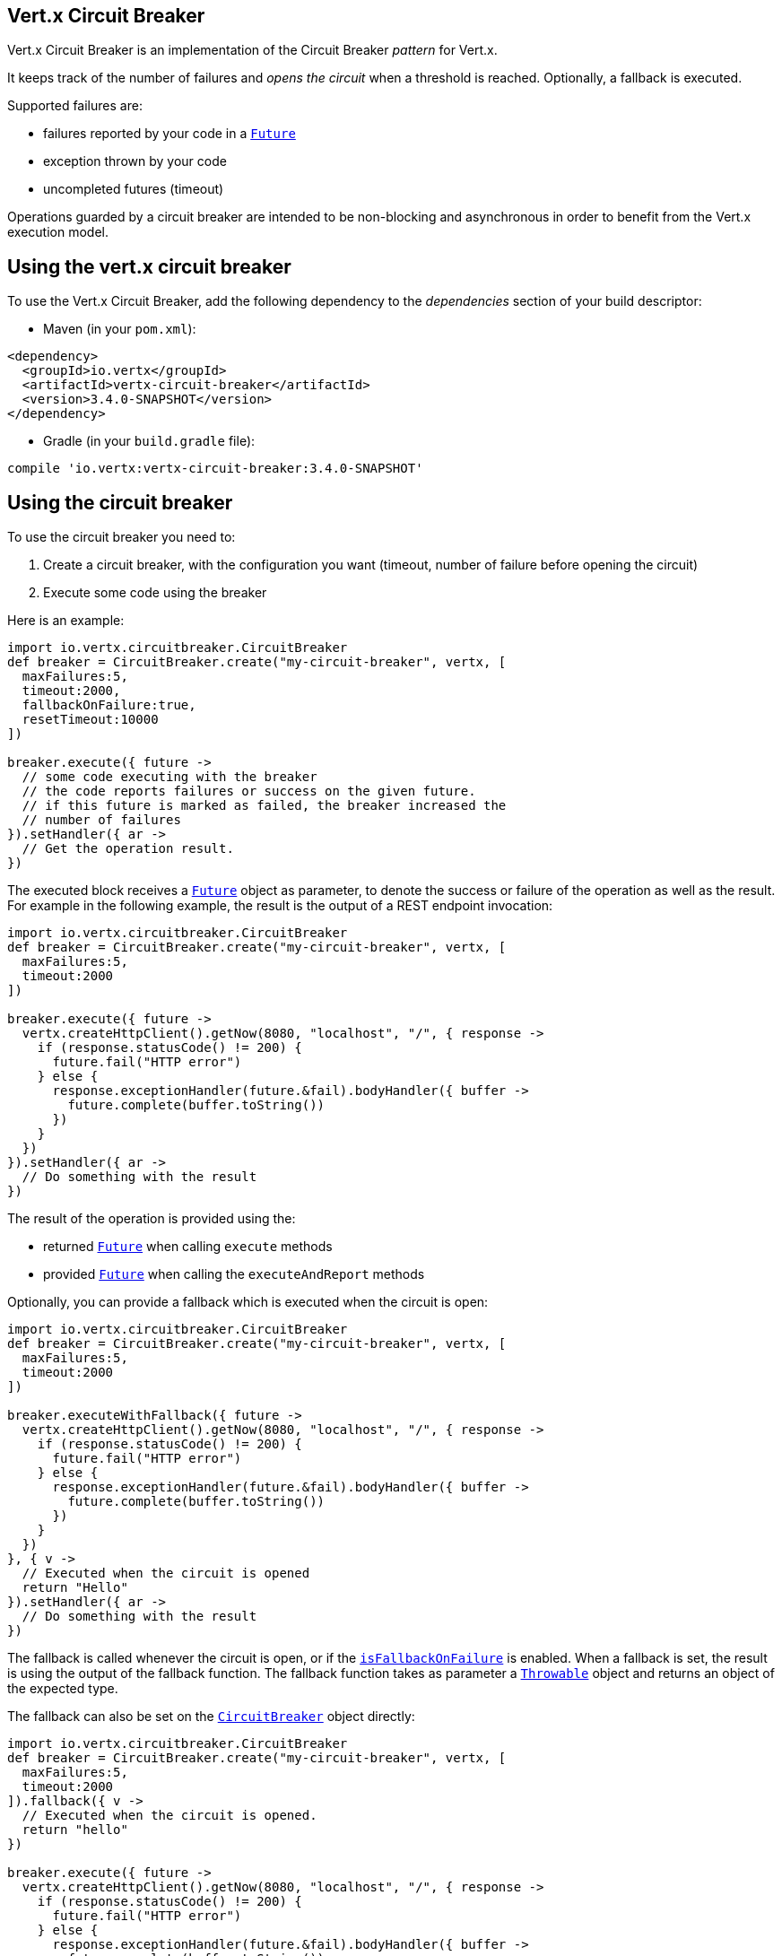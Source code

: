 == Vert.x Circuit Breaker

Vert.x Circuit Breaker is an implementation of the Circuit Breaker _pattern_ for Vert.x.

It keeps track of the
number of failures and _opens the circuit_ when a threshold is reached. Optionally, a fallback is executed.

Supported failures are:

* failures reported by your code in a `link:../../apidocs/io/vertx/core/Future.html[Future]`
* exception thrown by your code
* uncompleted futures (timeout)

Operations guarded by a circuit breaker are intended to be non-blocking and asynchronous in order to benefit from
the Vert.x execution model.

== Using the vert.x circuit breaker

To use the Vert.x Circuit Breaker, add the following dependency to the _dependencies_ section of your build
descriptor:

* Maven (in your `pom.xml`):

[source,xml,subs="+attributes"]
----
<dependency>
  <groupId>io.vertx</groupId>
  <artifactId>vertx-circuit-breaker</artifactId>
  <version>3.4.0-SNAPSHOT</version>
</dependency>
----

* Gradle (in your `build.gradle` file):

[source,groovy,subs="+attributes"]
----
compile 'io.vertx:vertx-circuit-breaker:3.4.0-SNAPSHOT'
----

== Using the circuit breaker

To use the circuit breaker you need to:

1. Create a circuit breaker, with the configuration you want (timeout, number of failure before opening the circuit)
2. Execute some code using the breaker

Here is an example:

[source,groovy]
----
import io.vertx.circuitbreaker.CircuitBreaker
def breaker = CircuitBreaker.create("my-circuit-breaker", vertx, [
  maxFailures:5,
  timeout:2000,
  fallbackOnFailure:true,
  resetTimeout:10000
])

breaker.execute({ future ->
  // some code executing with the breaker
  // the code reports failures or success on the given future.
  // if this future is marked as failed, the breaker increased the
  // number of failures
}).setHandler({ ar ->
  // Get the operation result.
})

----

The executed block receives a `link:../../apidocs/io/vertx/core/Future.html[Future]` object as parameter, to denote the
success or failure of the operation as well as the result. For example in the following example, the result is the
output of a REST endpoint invocation:

[source,groovy]
----
import io.vertx.circuitbreaker.CircuitBreaker
def breaker = CircuitBreaker.create("my-circuit-breaker", vertx, [
  maxFailures:5,
  timeout:2000
])

breaker.execute({ future ->
  vertx.createHttpClient().getNow(8080, "localhost", "/", { response ->
    if (response.statusCode() != 200) {
      future.fail("HTTP error")
    } else {
      response.exceptionHandler(future.&fail).bodyHandler({ buffer ->
        future.complete(buffer.toString())
      })
    }
  })
}).setHandler({ ar ->
  // Do something with the result
})

----

The result of the operation is provided using the:

* returned `link:../../apidocs/io/vertx/core/Future.html[Future]` when calling `execute` methods
* provided `link:../../apidocs/io/vertx/core/Future.html[Future]` when calling the `executeAndReport` methods

Optionally, you can provide a fallback which is executed when the circuit is open:

[source,groovy]
----
import io.vertx.circuitbreaker.CircuitBreaker
def breaker = CircuitBreaker.create("my-circuit-breaker", vertx, [
  maxFailures:5,
  timeout:2000
])

breaker.executeWithFallback({ future ->
  vertx.createHttpClient().getNow(8080, "localhost", "/", { response ->
    if (response.statusCode() != 200) {
      future.fail("HTTP error")
    } else {
      response.exceptionHandler(future.&fail).bodyHandler({ buffer ->
        future.complete(buffer.toString())
      })
    }
  })
}, { v ->
  // Executed when the circuit is opened
  return "Hello"
}).setHandler({ ar ->
  // Do something with the result
})

----

The fallback is called whenever the circuit is open, or if the
`link:../../apidocs/io/vertx/circuitbreaker/CircuitBreakerOptions.html#isFallbackOnFailure--[isFallbackOnFailure]` is enabled. When a fallback is
set, the result is using the output of the fallback function. The fallback function takes as parameter a
`link:../../apidocs/java/lang/Throwable.html[Throwable]` object and returns an object of the expected type.

The fallback can also be set on the `link:../../apidocs/io/vertx/circuitbreaker/CircuitBreaker.html[CircuitBreaker]` object directly:

[source,groovy]
----
import io.vertx.circuitbreaker.CircuitBreaker
def breaker = CircuitBreaker.create("my-circuit-breaker", vertx, [
  maxFailures:5,
  timeout:2000
]).fallback({ v ->
  // Executed when the circuit is opened.
  return "hello"
})

breaker.execute({ future ->
  vertx.createHttpClient().getNow(8080, "localhost", "/", { response ->
    if (response.statusCode() != 200) {
      future.fail("HTTP error")
    } else {
      response.exceptionHandler(future.&fail).bodyHandler({ buffer ->
        future.complete(buffer.toString())
      })
    }
  })
})

----

You can also specify how often the circuit breaker should try your code before failing with
`link:../../apidocs/io/vertx/circuitbreaker/CircuitBreakerOptions.html#setMaxRetries-int-[setMaxRetries]`.
If you set this to something higher than 0 your code gets executed several times before finally failing
in the last execution. If the code succeeded in one of the retries your handler gets notified and any
retries left are skipped. Retries are only supported when the circuit is closed.

== Callbacks

You can also configures callbacks invoked when the circuit is opened or closed:

[source,groovy]
----
import io.vertx.circuitbreaker.CircuitBreaker
def breaker = CircuitBreaker.create("my-circuit-breaker", vertx, [
  maxFailures:5,
  timeout:2000
]).openHandler({ v ->
  println("Circuit opened")
}).closeHandler({ v ->
  println("Circuit closed")
})

breaker.execute({ future ->
  vertx.createHttpClient().getNow(8080, "localhost", "/", { response ->
    if (response.statusCode() != 200) {
      future.fail("HTTP error")
    } else {
      // Do something with the response
      future.complete()
    }
  })
})

----

You can also be notified when the circuit breaker decides to attempt to reset (half-open state). You can register
such a callback with `link:../../apidocs/io/vertx/circuitbreaker/CircuitBreaker.html#halfOpenHandler-io.vertx.core.Handler-[halfOpenHandler]`.

== Event bus notification

Every time the circuit state changes, an event is published on the event bus. The address on which the events are
sent is configurable with
`link:../../apidocs/io/vertx/circuitbreaker/CircuitBreakerOptions.html#setNotificationAddress-java.lang.String-[setNotificationAddress]`. If `null` is
passed to this method, the notifications are disabled. By default, the used address is `vertx.circuit-breaker`.

Each event contains a Json Object with:

* `state` : the new circuit breaker state (`OPEN`, `CLOSED`, `HALF_OPEN`)
* `name` : the name of the circuit breaker
* `failures` : the number of failures
* `node` : the identifier of the node (`local` if Vert.x is not running in cluster mode)

== The half-open state

When the circuit is “open,” calls to the circuit breaker fail immediately, without any attempt to execute the real
operation. After a suitable amount of time (configured from
`link:../../apidocs/io/vertx/circuitbreaker/CircuitBreakerOptions.html#setResetTimeout-long-[setResetTimeout]`, the circuit breaker decides that the
operation has a chance of succeeding, so it goes into the `half-open` state. In this state, the next call to the
circuit breaker is allowed to execute the dangerous operation. Should the call succeed, the circuit breaker resets
and returns to the `closed` state, ready for more routine operation. If this trial call fails, however, the circuit
breaker returns to the `open` state until another timeout elapses.


